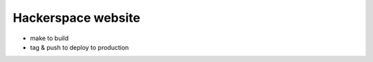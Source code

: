===================
Hackerspace website
===================

- make to build
- tag & push to deploy to production
